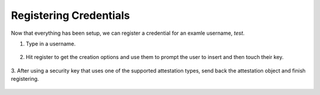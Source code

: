 ========
Registering Credentials
========

Now that everything has been setup, we can register a credential for an examle username, `test`.

1. Type in a username.

.. figure:: ../_static/register-username.png
  :alt: Username Registration
  :align: center

2. Hit register to get the creation options and use them to prompt the user to insert and then touch their key.

.. figure:: ../_static/register-creation.png
  :alt: Credential Creation
  :align: center

3. After using a security key that uses one of the supported attestation types, send back the attestation object
and finish registering.

.. figure:: ../_static/register-success.png
  :alt: Registration Success
  :align: center